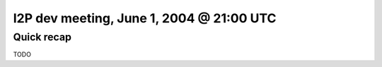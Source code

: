 I2P dev meeting, June 1, 2004 @ 21:00 UTC
=========================================

Quick recap
-----------

TODO
